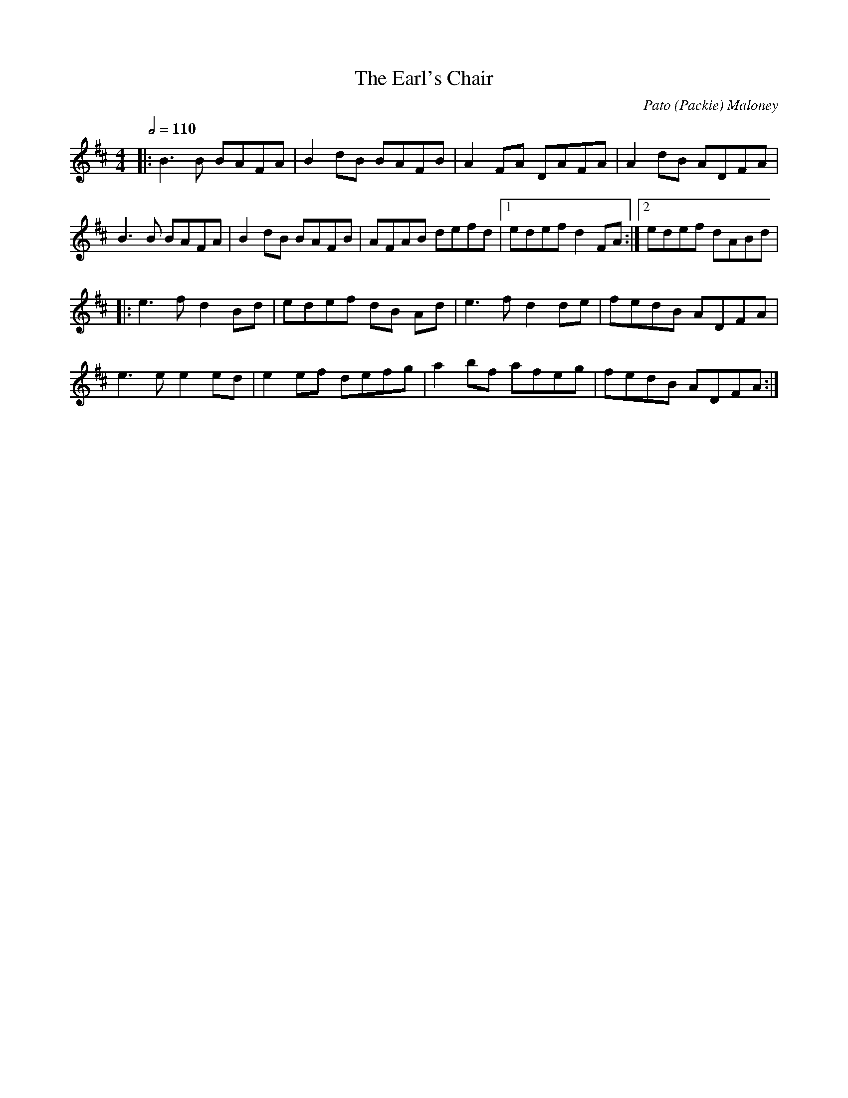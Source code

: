 X: 1
T: The Earl's Chair
C: Pato (Packie) Maloney
I: tune composed Pato (Packie) Maloney of Woodford, Co Galway , an uncle of Mike Rafferty (http://www.thesession.org/tunes/display/221)
S: Jack Coen
M: 4/4
L: 1/8
Q: 1/2=110
R: Reel
K: Dmaj
|: B3 B BAFA|B2 dB BAFB|A2 FA DAFA|A2dB ADFA|
   B3 B BAFA|B2 dB BAFB|AFAB defd|1 edef d2FA:|2 edef dABd |
|: e3 f d2Bd|edef dB Ad|e3 f d2de|fedB ADFA|
e3 e e2ed|e2ef defg|a2bf afeg|fedB ADFA:|


%X: 1
%T: Earl's Chair, The
%M: 4/4
%L: 1/8
%R: reel
%K: Dmaj
%B2Bd BAFA | B2Bd BAFA | AF (3FFF DF (3FFF | AFdB AFEF |!
%B2Bd BAFA | B2Bd BAFA | AFAB dcdf |edef d3z :||!
%e2ec d2Bd | efec dFAB | e2ec d3e | fedB ADFA |!
%e2ef eB(3BBB | gB(3BBB defg |afbf afef | gedB ADFA :||